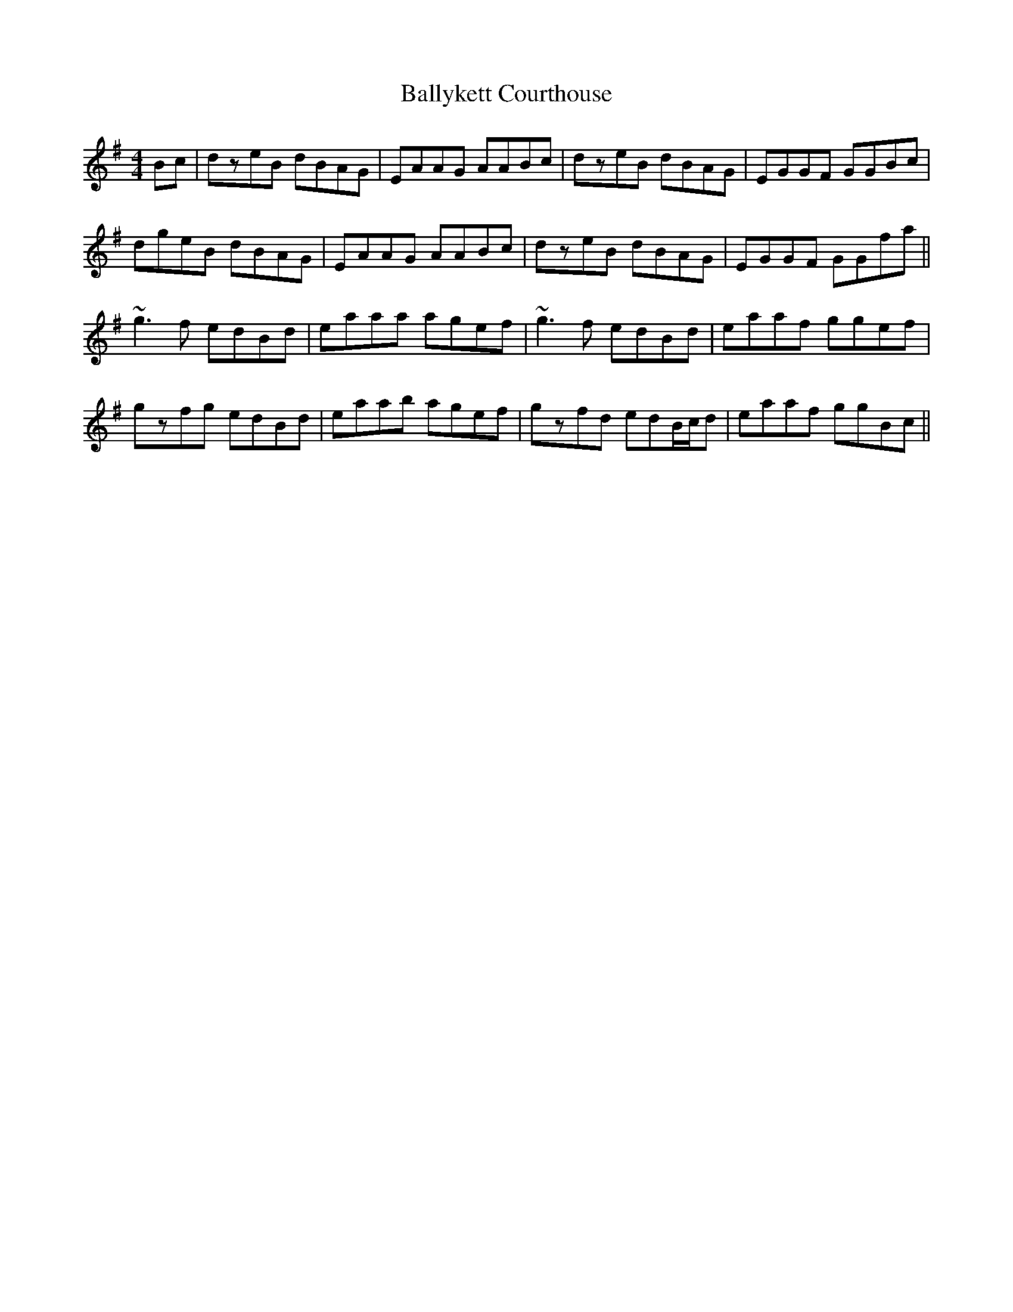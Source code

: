 X: 2567
T: Ballykett Courthouse
R: reel
M: 4/4
K: Gmajor
Bc|dzeB dBAG|EAAG AABc|dzeB dBAG|EGGF GGBc|
dgeB dBAG|EAAG AABc|dzeB dBAG|EGGF GGfa||
~g3f edBd|eaaa agef|~g3f edBd|eaaf ggef|
gzfg edBd|eaab agef|gzfd edB/c/d|eaaf ggBc||

